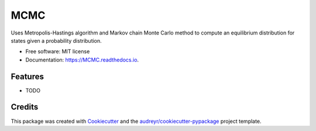 ===============================
MCMC
===============================


.. image:: https://img.shields.io/pypi/v/MCMC.svg
        :target: https://pypi.python.org/pypi/MCMC

.. image:: https://img.shields.io/travis/ukurumba/MCMC.svg
        :target: https://travis-ci.org/ukurumba/MCMC

.. image:: https://readthedocs.org/projects/MCMC/badge/?version=latest
        :target: https://MCMC.readthedocs.io/en/latest/?badge=latest
        :alt: Documentation Status

.. image:: https://pyup.io/repos/github/ukurumba/MCMC/shield.svg
     :target: https://pyup.io/repos/github/ukurumba/MCMC/
     :alt: Updates


Uses Metropolis-Hastings algorithm and Markov chain Monte Carlo method to compute an equilibrium distribution for states given a probability distribution. 


* Free software: MIT license
* Documentation: https://MCMC.readthedocs.io.


Features
--------

* TODO

Credits
---------

This package was created with Cookiecutter_ and the `audreyr/cookiecutter-pypackage`_ project template.

.. _Cookiecutter: https://github.com/audreyr/cookiecutter
.. _`audreyr/cookiecutter-pypackage`: https://github.com/audreyr/cookiecutter-pypackage

